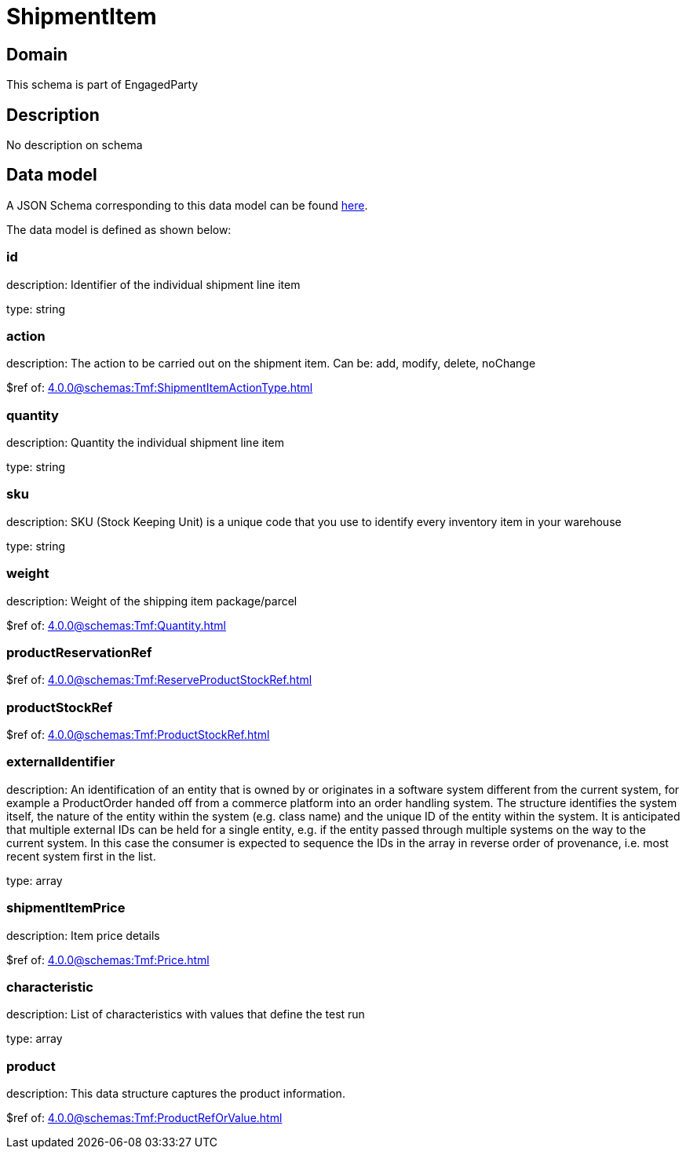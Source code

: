 = ShipmentItem

[#domain]
== Domain

This schema is part of EngagedParty

[#description]
== Description
No description on schema


[#data_model]
== Data model

A JSON Schema corresponding to this data model can be found https://tmforum.org[here].

The data model is defined as shown below:


=== id
description: Identifier of the individual shipment line item

type: string


=== action
description: The action to be carried out on the shipment item. Can be: add, modify, delete, noChange

$ref of: xref:4.0.0@schemas:Tmf:ShipmentItemActionType.adoc[]


=== quantity
description: Quantity the individual shipment line item

type: string


=== sku
description: SKU (Stock Keeping Unit) is a unique code that you use to identify every inventory item in your warehouse

type: string


=== weight
description: Weight of the shipping item package/parcel

$ref of: xref:4.0.0@schemas:Tmf:Quantity.adoc[]


=== productReservationRef
$ref of: xref:4.0.0@schemas:Tmf:ReserveProductStockRef.adoc[]


=== productStockRef
$ref of: xref:4.0.0@schemas:Tmf:ProductStockRef.adoc[]


=== externalIdentifier
description: An identification of an entity that is owned by or originates in a software system different from the current system, for example a ProductOrder handed off from a commerce platform into an order handling system. The structure identifies the system itself, the nature of the entity within the system (e.g. class name) and the unique ID of the entity within the system. It is anticipated that multiple external IDs can be held for a single entity, e.g. if the entity passed through multiple systems on the way to the current system. In this case the consumer is expected to sequence the IDs in the array in reverse order of provenance, i.e. most recent system first in the list.

type: array


=== shipmentItemPrice
description: Item price details

$ref of: xref:4.0.0@schemas:Tmf:Price.adoc[]


=== characteristic
description: List of characteristics with values that define the test run

type: array


=== product
description: This data structure captures the product information.

$ref of: xref:4.0.0@schemas:Tmf:ProductRefOrValue.adoc[]

